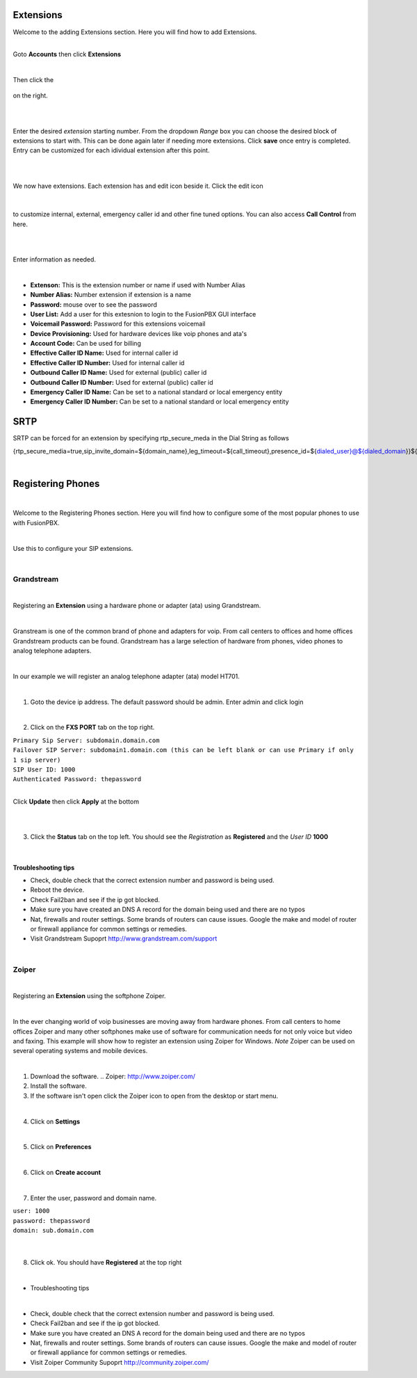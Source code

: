 ===========
Extensions
===========

| Welcome to the adding Extensions section.  Here you will find how to add Extensions. 

|

Goto **Accounts** then click **Extensions**

.. image:: ../_static/images/fusionpbx_ext.jpg
        :scale: 85% 

|

Then click the

 .. image:: ../_static/images/plus.png
        :scale: 85%

on the right.

|

.. image:: ../_static/images/fusionpbx_ext1.jpg
        :scale: 85%

|

Enter the desired *extension* starting number.  From the dropdown *Range* box you can choose the desired block of extensions to start with. This can be done again later if needing more extensions.  Click **save** once entry is completed.  Entry can be customized for each idividual extension after this point.

|

.. image:: ../_static/images/fusionpbx_ext2.jpg
        :scale: 85%

|

We now have extensions. Each extension has and edit icon beside it.  Click the edit icon

|

 .. image:: ../_static/images/fusionpbx_edit.jpg
        :scale: 85%

to customize internal, external, emergency caller id and other fine tuned options.  You can also access **Call Control** from here. 

|

.. image:: ../_static/images/fusionpbx_ext3.jpg
        :scale: 85%

|

Enter information as needed.

|

- **Extenson:** This is the extension number or name if used with Number Alias
- **Number Alias:** Number extension if extension is a name
- **Password:** mouse over to see the password
- **User List:** Add a user for this extesnion to login to the FusionPBX GUI interface
- **Voicemail Password:** Password for this extensions voicemail
- **Device Provisioning:** Used for hardware devices like voip phones and ata's
- **Account Code:** Can be used for billing
- **Effective Caller ID Name:** Used for internal caller id
- **Effective Caller ID Number:** Used for internal caller id
- **Outbound Caller ID Name:** Used for external (public) caller id
- **Outbound Caller ID Number:** Used for external (public) caller id
- **Emergency Caller ID Name:** Can be set to a national standard or local emergency entity
- **Emergency Caller ID Number:** Can be set to a national standard or local emergency entity

==================
SRTP 
==================
SRTP can be forced for an extension by specifying rtp_secure_meda in the Dial String as follows


{rtp_secure_media=true,sip_invite_domain=${domain_name},leg_timeout=${call_timeout},presence_id=${dialed_user}@${dialed_domain}}${sofia_contact(*/${dialed_user}@${dialed_domain})}



.. image:: ../_static/images/fusionpbx_ext4.jpg
        :scale: 85%

|


==================
Registering Phones
==================

|

Welcome to the Registering Phones section.  Here you will find how to configure some of the most popular phones to use with FusionPBX. 

|

Use this to configure your SIP extensions.

|

Grandstream
============

.. image:: ../_static/images/fusionpbx_grandstream4.jpg
        :scale: 85%

|

Registering an **Extension** using a hardware phone or adapter (ata) using Grandstream. 

|

Granstream is one of the common brand of phone and adapters for voip.  From call centers to offices and home offices Grandstream products can be found.  Grandstream has a large selection of hardware from phones, video phones to analog telephone adapters.

|

In our example we will register an analog telephone adapter (ata) model HT701.

|

1. Goto the device ip address. The default password should be admin. Enter admin and click login

.. image:: ../_static/images/fusionpbx_grandstream.jpg
        :scale: 85%

|

2. Click on the **FXS PORT** tab on the top right.

| ``Primary Sip Server: subdomain.domain.com``
| ``Failover SIP Server: subdomain1.domain.com (this can be left blank or can use Primary if only 1 sip server)``
| ``SIP User ID: 1000``
| ``Authenticated Password: thepassword``

|

Click **Update** then click **Apply** at the bottom

|

.. image:: ../_static/images/fusionpbx_grandstream2.jpg
        :scale: 85%

|

3. Click the **Status** tab on the top left.  You should see the *Registration* as **Registered** and the *User ID* **1000**

.. image:: ../_static/images/fusionpbx_grandstream1.jpg
        :scale: 85%

|

Troubleshooting tips
~~~~~~~~~~~~~~~~~~~~


* Check, double check that the correct extension number and password is being used.
* Reboot the device.
* Check Fail2ban and see if the ip got blocked.
* Make sure you have created an DNS A record for the domain being used and there are no typos
* Nat, firewalls and router settings.  Some brands of routers can cause issues.  Google the make and model of router or firewall appliance for common settings or remedies.
* Visit Grandstream Supoprt http://www.grandstream.com/support

|

Zoiper
=======

|

Registering an **Extension** using the softphone Zoiper.

|

In the ever changing world of voip businesses are moving away from hardware phones.  From call centers to home offices Zoiper and many other softphones make use of software for communication needs for not only voice but video and faxing. This example will show how to register an extension using Zoiper for Windows. *Note* Zoiper can be used on several operating systems and mobile devices.

|

1. Download the software. .. Zoiper: http://www.zoiper.com/
2. Install the software.
3. If the software isn't open click the Zoiper icon to open from the desktop or start menu.

.. image:: ../_static/images/fusionpbx_zoiper.jpg
        :scale: 85%

|

4. Click on **Settings**

.. image:: ../_static/images/fusionpbx_zoiper1.jpg
        :scale: 85%

|

5. Click on **Preferences**

.. image:: ../_static/images/fusionpbx_zoiper2.jpg
        :scale: 85%

|

6. Click on **Create account**

.. image:: ../_static/images/fusionpbx_zoiper3.jpg
        :scale: 85%

|

7. Enter the user, password and domain name.

| ``user: 1000``
| ``password: thepassword``
| ``domain: sub.domain.com``

|

.. image:: ../_static/images/fusionpbx_zoiper4.jpg
        :scale: 85%

|

8. Click ok.  You should have **Registered** at the top right

.. image:: ../_static/images/fusionpbx_zoiper5.jpg
        :scale: 85%

|

- Troubleshooting tips

|

* Check, double check that the correct extension number and password is being used.
* Check Fail2ban and see if the ip got blocked.
* Make sure you have created an DNS A record for the domain being used and there are no typos
* Nat, firewalls and router settings.  Some brands of routers can cause issues.  Google the make and model of router or firewall appliance for common settings or remedies.
* Visit Zoiper Community Supoprt http://community.zoiper.com/
